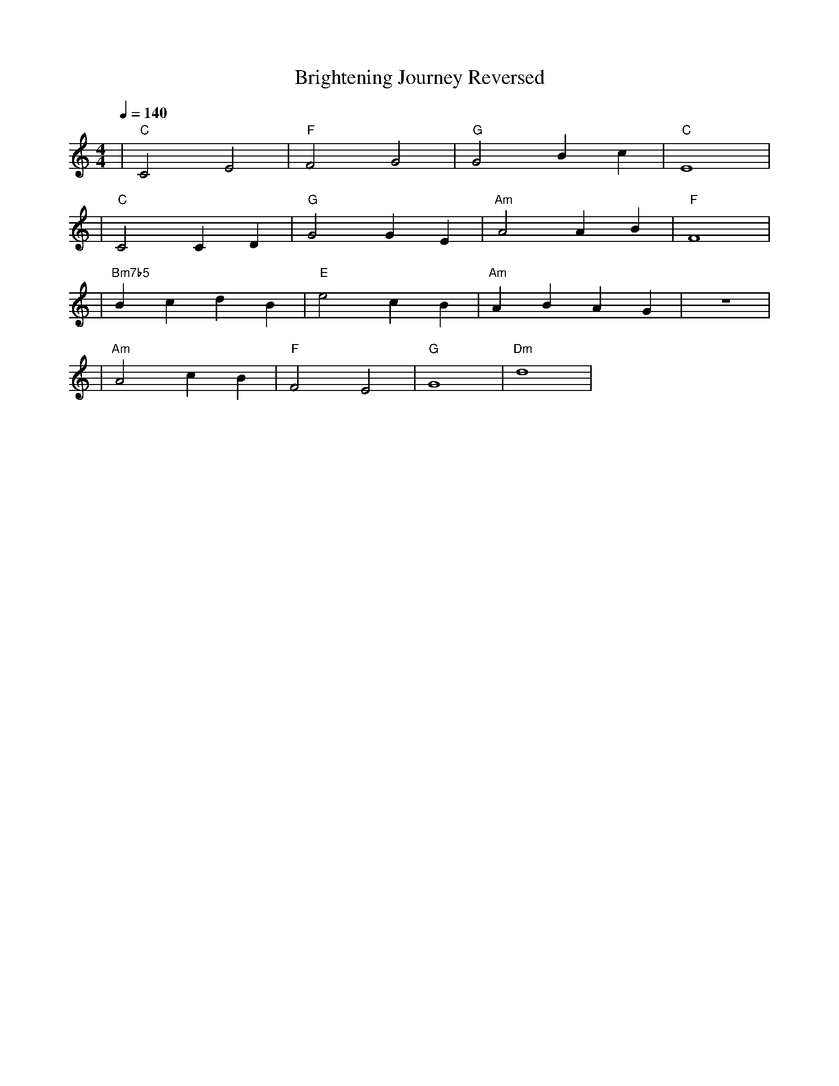 X: 1
T: Brightening Journey Reversed
M: 4/4
L: 1/4
Q: 1/4=140
K: C
V:1
%%MIDI gchord c2c2
%%MIDI chordname Maj7 0 4 7 11
%%MIDI chordname maj9 0 4 7 11 14
%%MIDI chordname Maj9 0 4 7 11 14
%%MIDI chordname min6 0 3 7 9
%%MIDI chordname m11 0 3 7 10 14 17
%%MIDI chordname 13 0 4 7 10 14 21
%%MIDI chordname m13 0 3 7 10 14 21
%%MIDI chordname 7#9 0 4 7 10 15
%%MIDI chordname 7#11 0 4 7 10 18
%%MIDI chordname 7#13 0 4 7 10 22
%%MIDI chordname 7b9 0 4 7 10 13
%%MIDI chordname 7b11 0 4 7 10 16
%%MIDI chordname 7b13 0 4 7 10 20
%%MIDI chordname add9 0 4 7 14
%%MIDI chordname add11 0 4 7 17
%%MIDI chordname add13 0 4 7 21
%%MIDI program 48
%%MIDI chordprog 62
%%MIDI bassprog 34
| "C" C2 E2 | "F" F2 G2 | "G" G2 Bc | "C" E4 | % measure 1-4
%%MIDI program 1
%%MIDI chordprog 49
%%MIDI bassprog 34
| "C" C2 CD | "G" G2 GE | "Am" A2 AB | "F" F4 | % measure 5-8
%%MIDI program 1
%%MIDI chordprog 25
%%MIDI bassprog 32
| "Bm7b5" BcdB | "E" e2 cB | "Am" AB AG | z4 | % measure 9-12
%%MIDI program 1
%%MIDI chordprog 25
%%MIDI bassprog 32
| "Am" A2 cB | "F" F2 E2 | "G" G4 | "Dm" d4 | % measure 13-16